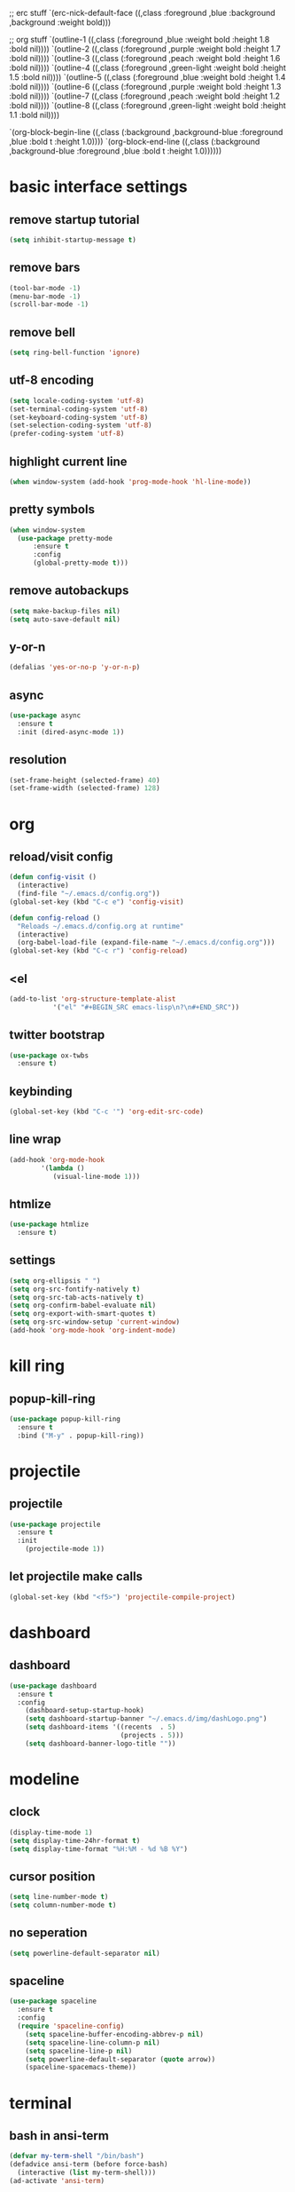 
   ;; erc stuff
   `(erc-nick-default-face ((,class :foreground ,blue :background ,background :weight bold)))

   ;; org stuff
   `(outline-1 ((,class (:foreground ,blue :weight bold :height 1.8 :bold nil))))
   `(outline-2 ((,class (:foreground ,purple :weight bold :height 1.7 :bold nil))))
   `(outline-3 ((,class (:foreground ,peach :weight bold :height 1.6 :bold nil))))
   `(outline-4 ((,class (:foreground ,green-light :weight bold :height 1.5 :bold nil))))
   `(outline-5 ((,class (:foreground ,blue :weight bold :height 1.4 :bold nil))))
   `(outline-6 ((,class (:foreground ,purple :weight bold :height 1.3 :bold nil))))
   `(outline-7 ((,class (:foreground ,peach :weight bold :height 1.2 :bold nil))))
   `(outline-8 ((,class (:foreground ,green-light :weight bold :height 1.1 :bold nil))))
   
   `(org-block-begin-line ((,class (:background ,background-blue :foreground ,blue
                                                :bold t :height 1.0))))
   `(org-block-end-line ((,class (:background ,background-blue :foreground ,blue
                                              :bold t :height 1.0))))))
#+END_SRC
* basic interface settings
** remove startup tutorial
#+BEGIN_SRC emacs-lisp
(setq inhibit-startup-message t)
#+END_SRC
** remove bars
#+BEGIN_SRC emacs-lisp
(tool-bar-mode -1)
(menu-bar-mode -1)
(scroll-bar-mode -1)
#+END_SRC
** remove bell
#+BEGIN_SRC emacs-lisp
(setq ring-bell-function 'ignore)
#+END_SRC
** utf-8 encoding
#+BEGIN_SRC emacs-lisp
  (setq locale-coding-system 'utf-8)
  (set-terminal-coding-system 'utf-8)
  (set-keyboard-coding-system 'utf-8)
  (set-selection-coding-system 'utf-8)
  (prefer-coding-system 'utf-8)
#+END_SRC
** highlight current line
#+BEGIN_SRC emacs-lisp
(when window-system (add-hook 'prog-mode-hook 'hl-line-mode))
#+END_SRC
** pretty symbols
#+BEGIN_SRC emacs-lisp
  (when window-system
    (use-package pretty-mode
        :ensure t
        :config
        (global-pretty-mode t)))
#+END_SRC
** remove autobackups
#+BEGIN_SRC emacs-lisp
(setq make-backup-files nil)
(setq auto-save-default nil)
#+END_SRC
** y-or-n
#+BEGIN_SRC emacs-lisp
(defalias 'yes-or-no-p 'y-or-n-p)
#+END_SRC
** async
#+BEGIN_SRC emacs-lisp
  (use-package async
    :ensure t
    :init (dired-async-mode 1))
#+END_SRC
** resolution
#+BEGIN_SRC emacs-lisp
(set-frame-height (selected-frame) 40)
(set-frame-width (selected-frame) 128)
#+END_SRC
* org
** reload/visit config
#+BEGIN_SRC emacs-lisp
(defun config-visit ()
  (interactive)
  (find-file "~/.emacs.d/config.org"))
(global-set-key (kbd "C-c e") 'config-visit)
#+END_SRC
#+BEGIN_SRC emacs-lisp
(defun config-reload ()
  "Reloads ~/.emacs.d/config.org at runtime"
  (interactive)
  (org-babel-load-file (expand-file-name "~/.emacs.d/config.org")))
(global-set-key (kbd "C-c r") 'config-reload)
#+END_SRC
** <el
#+BEGIN_SRC emacs-lisp
(add-to-list 'org-structure-template-alist
	       '("el" "#+BEGIN_SRC emacs-lisp\n?\n#+END_SRC"))
#+END_SRC
** twitter bootstrap
#+BEGIN_SRC emacs-lisp
(use-package ox-twbs
  :ensure t)
#+END_SRC
** keybinding
#+BEGIN_SRC emacs-lisp
(global-set-key (kbd "C-c '") 'org-edit-src-code)
#+END_SRC
** line wrap
#+BEGIN_SRC emacs-lisp
(add-hook 'org-mode-hook
	    '(lambda ()
	       (visual-line-mode 1)))
#+END_SRC
** htmlize
#+BEGIN_SRC emacs-lisp
(use-package htmlize
  :ensure t)
#+END_SRC
** settings
#+BEGIN_SRC emacs-lisp
(setq org-ellipsis " ")
(setq org-src-fontify-natively t)
(setq org-src-tab-acts-natively t)
(setq org-confirm-babel-evaluate nil)
(setq org-export-with-smart-quotes t)
(setq org-src-window-setup 'current-window)
(add-hook 'org-mode-hook 'org-indent-mode)
#+END_SRC
* kill ring
** popup-kill-ring
#+BEGIN_SRC emacs-lisp
(use-package popup-kill-ring
  :ensure t
  :bind ("M-y" . popup-kill-ring))
#+END_SRC
* projectile
** projectile
#+BEGIN_SRC emacs-lisp
(use-package projectile
  :ensure t
  :init
    (projectile-mode 1))
#+END_SRC
** let projectile make calls
#+BEGIN_SRC emacs-lisp
(global-set-key (kbd "<f5>") 'projectile-compile-project)
#+END_SRC
* dashboard
** dashboard
#+BEGIN_SRC emacs-lisp
(use-package dashboard
  :ensure t
  :config
    (dashboard-setup-startup-hook)
    (setq dashboard-startup-banner "~/.emacs.d/img/dashLogo.png")
    (setq dashboard-items '((recents  . 5)
                            (projects . 5)))
    (setq dashboard-banner-logo-title ""))
#+END_SRC
* modeline
** clock
#+BEGIN_SRC emacs-lisp
(display-time-mode 1)
(setq display-time-24hr-format t)
(setq display-time-format "%H:%M - %d %B %Y")
#+END_SRC
** cursor position
#+BEGIN_SRC emacs-lisp
(setq line-number-mode t)
(setq column-number-mode t)
#+END_SRC
** no seperation
#+BEGIN_SRC emacs-lisp
(setq powerline-default-separator nil)
#+END_SRC
** spaceline
#+BEGIN_SRC emacs-lisp
(use-package spaceline
  :ensure t
  :config
  (require 'spaceline-config)
    (setq spaceline-buffer-encoding-abbrev-p nil)
    (setq spaceline-line-column-p nil)
    (setq spaceline-line-p nil)
    (setq powerline-default-separator (quote arrow))
    (spaceline-spacemacs-theme))
#+END_SRC
* terminal
** bash in ansi-term
#+BEGIN_SRC emacs-lisp
(defvar my-term-shell "/bin/bash")
(defadvice ansi-term (before force-bash)
  (interactive (list my-term-shell)))
(ad-activate 'ansi-term)
#+END_SRC
* navigation
** avy
#+BEGIN_SRC emacs-lisp
(use-package avy
  :ensure t
  :bind
    ("M-s" . avy-goto-char))
#+END_SRC
** linum
#+BEGIN_SRC emacs-lisp
(use-package linum-relative
  :ensure t
  :config
    (setq linum-relative-current-symbol "")
    (add-hook 'prog-mode-hook 'linum-relative-mode))
#+END_SRC
** expert mode ibuffer
#+BEGIN_SRC emacs-lisp
(setq ibuffer-expert t)
#+END_SRC
** switch to buffer in ibuffer
#+BEGIN_SRC emacs-lisp
(global-set-key (kbd "C-x b") 'ibuffer)
#+END_SRC
** kill buffers noconfirm
#+BEGIN_SRC emacs-lisp
(setq kill-buffer-query-functions (delq 'process-kill-buffer-query-function kill-buffer-query-functions))
#+END_SRC
** kill current buffer
#+BEGIN_SRC emacs-lisp
(defun kill-current-buffer ()
  "Kills the current buffer."
  (interactive)
  (kill-buffer (current-buffer)))
(global-set-key (kbd "C-x k") 'kill-current-buffer)
#+END_SRC
** swiper
#+BEGIN_SRC emacs-lisp
(use-package swiper
  :ensure t
  :bind ("C-s" . 'swiper))
#+END_SRC
** which-key
#+BEGIN_SRC emacs-lisp
(use-package which-key
  :ensure t
  :config
    (which-key-mode))
#+END_SRC
** ivy
#+BEGIN_SRC emacs-lisp
(use-package ivy
  :ensure t)
#+END_SRC
* text manipulation
** mark multiple
#+BEGIN_SRC emacs-lisp
(use-package mark-multiple
  :ensure t
  :bind ("C-c q" . 'mark-next-like-this))
#+END_SRC
** kill word
#+BEGIN_SRC emacs-lisp
(defun daedreth/kill-inner-word ()
  "Kills the entire word your cursor is in. Equivalent to 'ciw' in vim."
  (interactive)
  (forward-char 1)
  (backward-word)
  (kill-word 1))
(global-set-key (kbd "C-c w k") 'daedreth/kill-inner-word)
#+END_SRC
** copy word
#+BEGIN_SRC emacs-lisp
(defun daedreth/copy-whole-word ()
  (interactive)
  (save-excursion
    (forward-char 1)
    (backward-word)
    (kill-word 1)
    (yank)))
(global-set-key (kbd "C-c w c") 'daedreth/copy-whole-word)
#+END_SRC
** copy line
#+BEGIN_SRC emacs-lisp
(defun daedreth/copy-whole-line ()
  "Copies a line without regard for cursor position."
  (interactive)
  (save-excursion
    (kill-new
     (buffer-substring
      (point-at-bol)
      (point-at-eol)))))
(global-set-key (kbd "C-c l c") 'daedreth/copy-whole-line)
#+END_SRC
** kill line
#+BEGIN_SRC emacs-lisp
(global-set-key (kbd "C-c l k") 'kill-whole-line)
#+END_SRC
* minor inconviniences
** zap to char
#+BEGIN_SRC emacs-lisp
(use-package zzz-to-char
  :ensure t
  :bind ("M-z" . zzz-up-to-char))
#+END_SRC
** Hungry deletion
#+BEGIN_SRC emacs-lisp
(use-package hungry-delete
  :ensure t
  :config
    (global-hungry-delete-mode))
#+END_SRC
** expand dong
#+BEGIN_SRC emacs-lisp
(use-package expand-region
  :ensure t
  :bind ("C-q" . er/expand-region))
#+END_SRC
** rainbow delimiters
#+BEGIN_SRC emacs-lisp
(use-package rainbow-delimiters
  :ensure t
  :init
    (add-hook 'prog-mode-hook #'rainbow-delimiters-mode))
#+END_SRC
** rainbow
#+BEGIN_SRC emacs-lisp
(use-package rainbow-mode
  :ensure t
  :init
    (add-hook 'prog-mode-hook 'rainbow-mode))
#+END_SRC
** parens
#+BEGIN_SRC emacs-lisp
(show-paren-mode 1)
#+END_SRC
** electric
#+BEGIN_SRC emacs-lisp
(setq electric-pair-pairs '(
                           (?\{ . ?\})
                           (?\( . ?\))
                           (?\[ . ?\])
                           (?\" . ?\")
                           ))

(electric-pair-mode t)
#+END_SRC
** subwords
#+BEGIN_SRC emacs-lisp
(global-subword-mode 1)
#+END_SRC
** conservative scrolling
#+BEGIN_SRC emacs-lisp
(setq scroll-conservatively 100)
#+END_SRC
* programming
** company
#+BEGIN_SRC emacs-lisp
(use-package company
  :ensure t
  :config
  (setq company-idle-delay 0)
  (setq company-minimum-prefix-length 3))

(with-eval-after-load 'company
  (define-key company-active-map (kbd "M-n") nil)
  (define-key company-active-map (kbd "M-p") nil)
  (define-key company-active-map (kbd "C-n") #'company-select-next)
  (define-key company-active-map (kbd "C-p") #'company-select-previous)
  (define-key company-active-map (kbd "SPC") #'company-abort))
#+END_SRC
* diminish
** diminishing modes
#+BEGIN_SRC emacs-lisp
(use-package diminish
  :ensure t
  :init
  (diminish 'which-key-mode)
  (diminish 'linum-relative-mode)
  (diminish 'hungry-delete-mode)
  (diminish 'visual-line-mode)
  (diminish 'subword-mode)
  (diminish 'beacon-mode)
  (diminish 'page-break-lines-mode)
  (diminish 'auto-revert-mode)
  (diminish 'rainbow-delimiters-mode)
  (diminish 'rainbow-mode)
  (diminish 'yas-minor-mode)
  (diminish 'flycheck-mode)
#+END_SRC#
